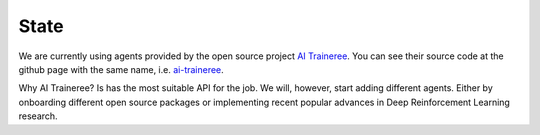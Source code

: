 State
=====

We are currently using agents provided by the open source project `AI Traineree <AIT>`_.
You can see their source code at the github page with the same name, i.e. `ai-traineree <AITGithub>`_. 

Why AI Traineree? Is has the most suitable API for the job. We will, however, start adding different agents.
Either by onboarding different open source packages or implementing recent popular advances in Deep Reinforcement Learning research.


.. _AIT: https://ai-traineree.readthedocs.io

.. _AITGithub: https://github.com/laszukdawid/ai-traineree
